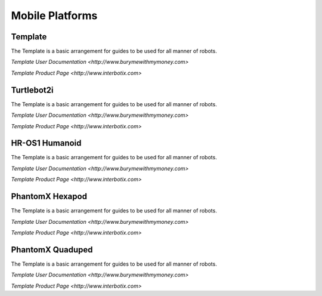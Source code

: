 Mobile Platforms
================

Template
--------
.. image:: https://cdn.cultofmac.com/wp-content/uploads/2015/10/samsung-building-robot-army-to-replace-human-factory-workers-image-cultofandroidcomwp-contentuploads201510Terminator-2-5-780x585.jpg

The Template is a basic arrangement for guides to be used for all manner of robots.

`Template User Documentation <http://www.burymewithmymoney.com>`

`Template Product Page <http://www.interbotix.com>`

Turtlebot2i
-----------
.. image:: http://learn.trossenrobotics.com/images/assembly/turtlebot2i/update/step4-3.jpg

The Template is a basic arrangement for guides to be used for all manner of robots.

`Template User Documentation <http://www.burymewithmymoney.com>`

`Template Product Page <http://www.interbotix.com>`

HR-OS1 Humanoid
---------------
.. image:: http://learn.trossenrobotics.com/images/TOC/hros1.jpg

The Template is a basic arrangement for guides to be used for all manner of robots.

`Template User Documentation <http://www.burymewithmymoney.com>`

`Template Product Page <http://www.interbotix.com>`

PhantomX Hexapod
----------------
.. image:: http://learn.trossenrobotics.com/images/assembly/hexapodPhantomXV3/hexmetal.jpg

The Template is a basic arrangement for guides to be used for all manner of robots.

`Template User Documentation <http://www.burymewithmymoney.com>`

`Template Product Page <http://www.interbotix.com>`

PhantomX Quaduped
-----------------
.. image:: http://learn.trossenrobotics.com/images/TOC/quad1.jpg

The Template is a basic arrangement for guides to be used for all manner of robots.

`Template User Documentation <http://www.burymewithmymoney.com>`

`Template Product Page <http://www.interbotix.com>`
